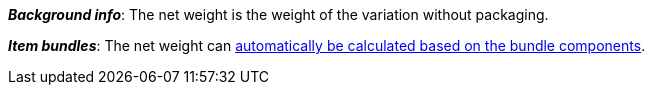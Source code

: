 ifdef::manual[]
Enter the variation’s net weight in grams or kilograms.
endif::manual[]

ifdef::import[]
Enter the variation’s net weight into the CSV file.
Make sure you enter the weight in grams rather than kilograms.
Use the same decimal notation as in the xref:data:ElasticSync.adoc#1300[import options].

*_Default value_*: `0`

*_Permitted import values_*: Numeric

You can find the result of the import in the back end menu:
xref:item:managing-items.adoc#270[Item » Edit item » [Open variation\] » Tab: Settings » Area: Dimensions » Entry field: Net weight]
endif::import[]

ifdef::export,catalogue[]
The variation’s net weight in grams.

Corresponds to the option in the menu: xref:item:managing-items.adoc#270[Item » Edit item » [Open variation\] » Tab: Settings » Area: Dimensions » Entry field: Net weight]
endif::export,catalogue[]

*_Background info_*: The net weight is the weight of the variation without packaging.

*_Item bundles_*: The net weight can xref:item:combining-products.adoc#2500[automatically be calculated based on the bundle components].
